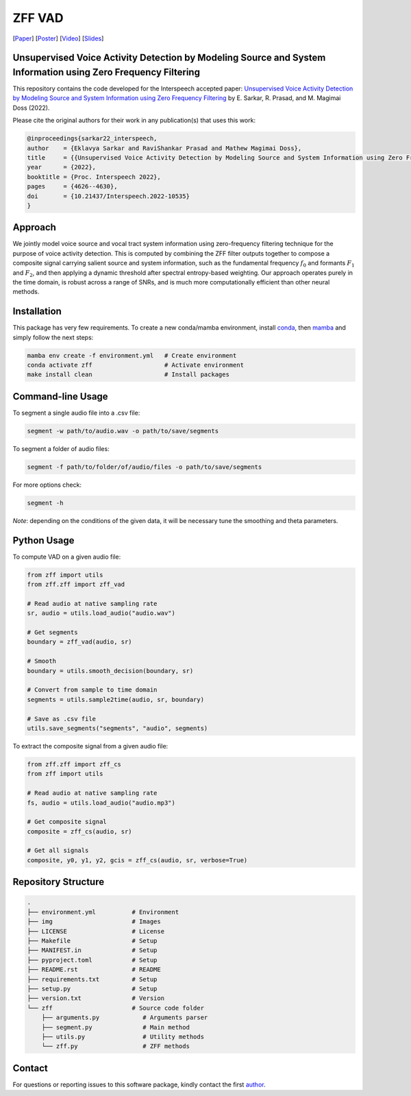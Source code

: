 ================================================================================================================
ZFF VAD
================================================================================================================


[Paper_]
[Poster_]
[Video_]
[Slides_]

|License| |OpenSource| |BlackFormat| |BanditSecurity| |iSortImports|


.. image:: img/figure.jpg
  :alt: Pipeline

Unsupervised Voice Activity Detection by Modeling Source and System Information using Zero Frequency Filtering
---------------------------------------------------------------------------------------------------------------

This repository contains the code developed for the Interspeech accepted paper: `Unsupervised Voice Activity Detection by Modeling Source and System Information using Zero Frequency Filtering`__ by E. Sarkar, R. Prasad, and M. Magimai Doss (2022).

Please cite the original authors for their work in any publication(s) that uses this work:

.. code:: bib

    @inproceedings{sarkar22_interspeech,
    author    = {Eklavya Sarkar and RaviShankar Prasad and Mathew Magimai Doss},
    title     = {{Unsupervised Voice Activity Detection by Modeling Source and System Information using Zero Frequency Filtering}},
    year      = {2022},
    booktitle = {Proc. Interspeech 2022},
    pages     = {4626--4630},
    doi       = {10.21437/Interspeech.2022-10535}
    }

Approach
---------

We jointly model voice source and vocal tract system information using zero-frequency filtering technique for the purpose of voice activity detection. This is computed by combining the ZFF filter outputs together to compose a composite signal carrying salient source and system information, such as the fundamental frequency :math:`$f_0$` and formants :math:`$F_1$` and :math:`$F_2$`, and then applying a dynamic threshold after spectral entropy-based weighting. Our approach operates purely in the time domain, is robust across a range of SNRs, and is much more computationally efficient than other neural methods. 

Installation
------------

This package has very few requirements. 
To create a new conda/mamba environment, install conda_, then mamba_ and simply follow the next steps:

.. code:: bash

    mamba env create -f environment.yml   # Create environment
    conda activate zff                    # Activate environment
    make install clean                    # Install packages

Command-line Usage
-------------------

To segment a single audio file into a .csv file:

.. code:: bash

    segment -w path/to/audio.wav -o path/to/save/segments

To segment a folder of audio files:

.. code:: bash

    segment -f path/to/folder/of/audio/files -o path/to/save/segments

For more options check:

.. code:: bash

    segment -h

*Note*: depending on the conditions of the given data, it will be necessary tune the smoothing and theta parameters.

Python Usage
-------------

To compute VAD on a given audio file:

.. code:: python

    from zff import utils
    from zff.zff import zff_vad

    # Read audio at native sampling rate
    sr, audio = utils.load_audio("audio.wav")

    # Get segments
    boundary = zff_vad(audio, sr)

    # Smooth
    boundary = utils.smooth_decision(boundary, sr)

    # Convert from sample to time domain
    segments = utils.sample2time(audio, sr, boundary)

    # Save as .csv file
    utils.save_segments("segments", "audio", segments)

To extract the composite signal from a given audio file:

.. code:: python

    from zff.zff import zff_cs
    from zff import utils

    # Read audio at native sampling rate
    fs, audio = utils.load_audio("audio.mp3")

    # Get composite signal
    composite = zff_cs(audio, sr)
    
    # Get all signals
    composite, y0, y1, y2, gcis = zff_cs(audio, sr, verbose=True)


Repository Structure
-----------------------------

.. code:: bash

    .
    ├── environment.yml          # Environment
    ├── img                      # Images
    ├── LICENSE                  # License
    ├── Makefile                 # Setup
    ├── MANIFEST.in              # Setup
    ├── pyproject.toml           # Setup
    ├── README.rst               # README
    ├── requirements.txt         # Setup
    ├── setup.py                 # Setup
    ├── version.txt              # Version
    └── zff                      # Source code folder
        ├── arguments.py            # Arguments parser
        ├── segment.py              # Main method
        ├── utils.py                # Utility methods
        └── zff.py                  # ZFF methods


Contact
-------
For questions or reporting issues to this software package, kindly contact the first author_.
    
.. _author: eklavya.sarkar@idiap.ch
.. _Paper: https://www.isca-speech.org/archive/interspeech_2022/sarkar22_interspeech.html
.. _Poster: https://eklavyafcb.github.io/docs/Sarkar_Interspeech_2022_Poster_Landscape.pdf
.. _Video: https://youtu.be/hIHLu_7ESfM
.. _Slides: https://eklavyafcb.github.io/docs/Sarkar_Interspeech_2022_Presentation.pdf
.. _conda: https://conda.io
.. _mamba: https://mamba.readthedocs.io/en/latest/installation.html#existing-conda-install
__ https://www.isca-speech.org/archive/interspeech_2022/sarkar22_interspeech.html
.. |License| image:: https://img.shields.io/badge/License-GPLv3-blue.svg
    :target: https://github.com/idiap/ZFF_VAD/blob/master/LICENSE
    :alt: License

.. |OpenSource| image:: https://img.shields.io/badge/GitHub-Open%20source-green
    :target: https://github.com/idiap/ZFF_VAD/
    :alt: Open-Source

.. |BlackFormat| image:: https://img.shields.io/badge/code%20style-black-000000.svg
    :target: https://github.com/psf/black
    :alt: Style

.. |BanditSecurity| image:: https://img.shields.io/badge/security-bandit-yellow.svg
    :target: https://github.com/PyCQA/bandit
    :alt: Security

.. |iSortImports| image:: https://img.shields.io/badge/%20imports-isort-%231674b1?style=flat&labelColor=ef8336
    :target: https://pycqa.github.io/isort
    :alt: Imports
